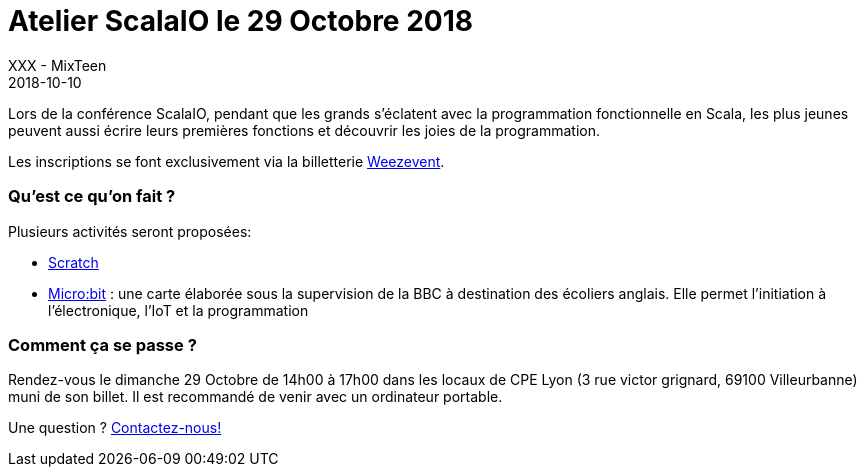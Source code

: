 :doctitle: Atelier ScalaIO le 29 Octobre 2018
:description: Atelier à CPE Lyon, pour la ScalaIO, le 29 Octobre 2018
:keywords: scalaio
:author: XXX - MixTeen
:revdate: 2018-10-10
:category: Web
:teaser: Découvrir
:imgteaser: ../../img/logo/logo_scalaio_blog.png

Lors de la conférence ScalaIO, pendant que les grands s'éclatent avec la programmation fonctionnelle en Scala,
les plus jeunes peuvent aussi écrire leurs premières fonctions et découvrir les joies de la programmation.

Les inscriptions se font exclusivement via la billetterie https://www.weezevent.com/atelier-mixteen-octobre-2018-scalaio[Weezevent].

=== Qu'est ce qu'on fait ?

Plusieurs activités seront proposées:

* http://scratch.mit.edu/[Scratch]
* http://microbit.org/[Micro:bit] : une carte élaborée sous la supervision de la BBC à destination des écoliers anglais.
  Elle permet l’initiation à l’électronique, l’IoT et la programmation

=== Comment ça se passe ?

Rendez-vous le dimanche 29 Octobre de 14h00 à 17h00 dans les locaux de CPE Lyon (3 rue victor grignard, 69100 Villeurbanne) muni de son billet.
Il est recommandé de venir avec un ordinateur portable.

Une question ? mailto:mixteen.lyon@gmail.com[Contactez-nous!]
